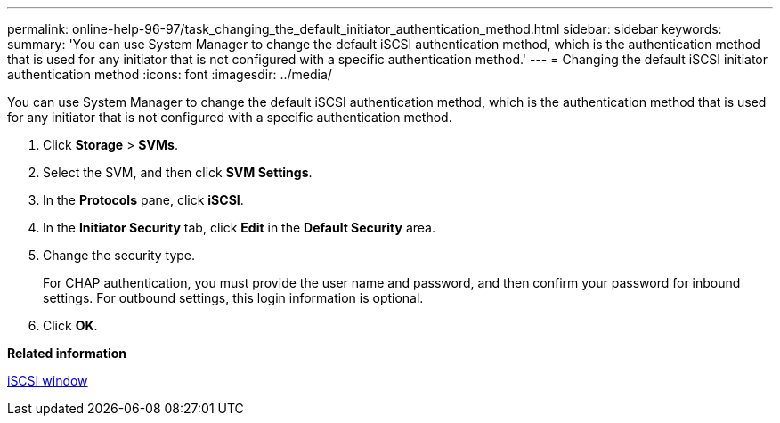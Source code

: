 ---
permalink: online-help-96-97/task_changing_the_default_initiator_authentication_method.html
sidebar: sidebar
keywords: 
summary: 'You can use System Manager to change the default iSCSI authentication method, which is the authentication method that is used for any initiator that is not configured with a specific authentication method.'
---
= Changing the default iSCSI initiator authentication method
:icons: font
:imagesdir: ../media/

[.lead]
You can use System Manager to change the default iSCSI authentication method, which is the authentication method that is used for any initiator that is not configured with a specific authentication method.

. Click *Storage* > *SVMs*.
. Select the SVM, and then click *SVM Settings*.
. In the *Protocols* pane, click *iSCSI*.
. In the *Initiator Security* tab, click *Edit* in the *Default Security* area.
. Change the security type.
+
For CHAP authentication, you must provide the user name and password, and then confirm your password for inbound settings. For outbound settings, this login information is optional.

. Click *OK*.

*Related information*

xref:reference_iscsi_window.adoc[iSCSI window]
